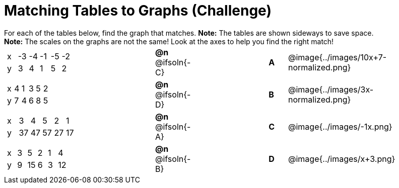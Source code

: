 = Matching Tables to Graphs (Challenge)

++++
<style>
#content .literalblock {margin-bottom: 0px;}
#content p {margin: 0px;}
</style>
++++

For each of the tables below, find the graph that matches. *Note:* The tables are shown sideways to save space.

*Note:* The scales on the graphs are not the same! Look at the axes to help you find the right match!

// Source file for these images is available at
// https://www.desmos.com/calculator/uhmjcr95pc

[.FillVerticalSpace, cols="<.^8a,^.^2a,4,^.^1a,^.^8a", stripes="none", grid="none", frame="none"]
|===

|
[.sideways-pyret-table]
!===
! x ! -3 ! -4 ! -1 ! -5 ! -2
! y !  3 !  4 !  1 !  5 !  2
!===
|*@n* @ifsoln{-C} ||*A*
| @image{../images/10x+7-normalized.png}

|
[.sideways-pyret-table]
!===
! x ! 4 ! 1 ! 3 ! 5 ! 2
! y ! 7 ! 4 ! 6 ! 8 ! 5
!===
|*@n* @ifsoln{-D}||*B*
| @image{../images/3x-normalized.png}


|
[.sideways-pyret-table]
!===
! x !  3 !  4 !  5 !  2 !  1
! y ! 37 ! 47 ! 57 ! 27 ! 17
!===
|*@n* @ifsoln{-A}||*C*
| @image{../images/-1x.png}


|
[.sideways-pyret-table]
!===
! x ! 3 !  5 ! 2 !  1 !  4
! y ! 9 ! 15 ! 6 !  3 ! 12
!===
|*@n* @ifsoln{-B}||*D*
| @image{../images/x+3.png}

|===
